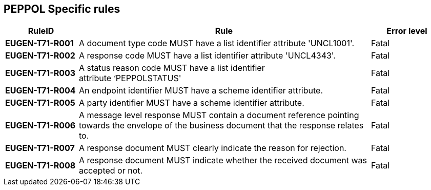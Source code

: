 [[peppol-specific-rules]]
== PEPPOL Specific rules

[cols="1s,4,1",options="header"]
|====
|RuleID
|Rule
|Error level

|EUGEN-T71-R001
|A document type code MUST have a list identifier attribute 'UNCL1001'.
|Fatal

|EUGEN-T71-R002
|A response code MUST have a list identifier attribute 'UNCL4343'.
|Fatal

|EUGEN-T71-R003
|A status reason code MUST have a list identifier attribute ‘PEPPOLSTATUS'
|Fatal

|EUGEN-T71-R004
|An endpoint identifier MUST have a scheme identifier attribute.
|Fatal

|EUGEN-T71-R005
|A party identifier MUST have a scheme identifier attribute.
|Fatal

|EUGEN-T71-R006
|A message level response MUST contain a document reference pointing towards the envelope of the business document that the response relates to.
|Fatal

|EUGEN-T71-R007
|A response document MUST clearly indicate the reason for rejection.
|Fatal

|EUGEN-T71-R008
|A response document MUST indicate whether the received document was accepted or not.
|Fatal
|====
